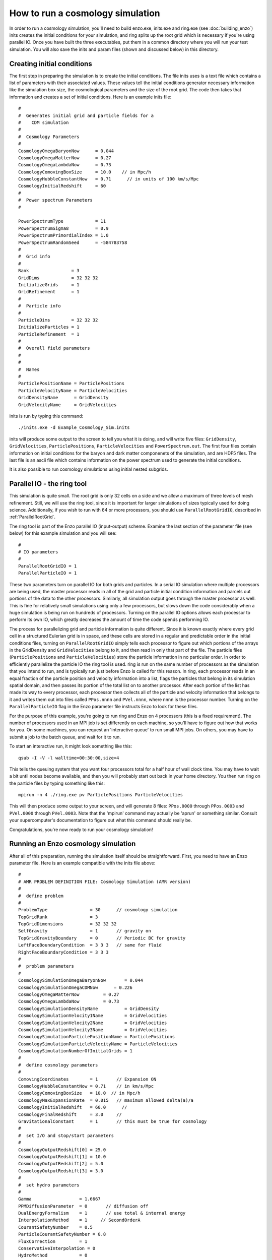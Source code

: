 .. _RunCosmologySimulation:

How to run a cosmology simulation
=================================

In order to run a cosmology simulation, you'll need to build enzo.exe,
inits.exe and ring.exe (see :doc:`building_enzo`) inits creates the
initial conditions for your simulation, and ring splits up the root
grid which is necessary if you're using parallel IO. Once you have
built the three executables, put them in a common directory where you
will run your test simulation. You will also save the inits and param
files (shown and discussed below) in this directory.

Creating initial conditions
---------------------------

The first step in preparing the simulation is to create the initial
conditions. The file inits uses is a text file which contains a
list of parameters with their associated values. These
values tell the initial conditions generator necessary information
like the simulation box size, the cosmological parameters and the
size of the root grid. The code then takes that information and
creates a set of initial conditions. Here is an example inits
file:

::

    #
    #  Generates initial grid and particle fields for a 
    #    CDM simulation
    #
    #  Cosmology Parameters
    #
    CosmologyOmegaBaryonNow      = 0.044
    CosmologyOmegaMatterNow      = 0.27 
    CosmologyOmegaLambdaNow      = 0.73  
    CosmologyComovingBoxSize     = 10.0    // in Mpc/h
    CosmologyHubbleConstantNow   = 0.71      // in units of 100 km/s/Mpc
    CosmologyInitialRedshift     = 60
    #
    #  Power spectrum Parameters
    #
    
    PowerSpectrumType            = 11
    PowerSpectrumSigma8          = 0.9
    PowerSpectrumPrimordialIndex = 1.0
    PowerSpectrumRandomSeed      = -584783758
    #
    #  Grid info
    #
    Rank                = 3
    GridDims            = 32 32 32
    InitializeGrids     = 1
    GridRefinement      = 1
    #
    #  Particle info
    #
    ParticleDims        = 32 32 32
    InitializeParticles = 1
    ParticleRefinement  = 1
    #
    #  Overall field parameters
    #
    #
    #  Names
    #
    ParticlePositionName = ParticlePositions
    ParticleVelocityName = ParticleVelocities
    GridDensityName      = GridDensity
    GridVelocityName     = GridVelocities

inits is run by typing this command:

::

    ./inits.exe -d Example_Cosmology_Sim.inits

inits will produce some output to the screen to tell you what it is
doing, and will write five files: ``GridDensity``, ``GridVelocities``,
``ParticlePositions``, ``ParticleVelocities`` and ``PowerSpectrum.out``. The
first four files contain information on initial conditions for the
baryon and dark matter componenets of the simulation, and are HDF5
files. The last file is an ascii file which contains information on
the power spectrum used to generate the initial conditions.

It is also possible to run cosmology simulations using initial
nested subgrids.

Parallel IO - the ring tool
---------------------------

This simulation is quite small. The root grid is only 32 cells on a
side and we allow a maximum of three levels of mesh refinement.
Still, we will use the ring tool, since it is important for larger
simulations of sizes typically used for doing science.  Additionally,
if you wish to run with 64 or more processors, you should use
``ParallelRootGridIO``, described in :ref:`ParallelRootGrid`.

The ring tool is part of the Enzo parallel IO (input-output)
scheme. Examine the last section of the parameter file (see below)
for this example simulation and you will see:

::

    #
    # IO parameters
    #
    ParallelRootGridIO = 1
    ParallelParticleIO = 1

These two parameters turn on parallel IO for both grids and
particles. In a serial IO simulation where multiple processors are
being used, the master processor reads in all of the grid and
particle initial condition information and parcels out portions of
the data to the other processors. Similarly, all simulation output
goes through the master processor as well. This is fine for
relatively small simulations using only a few processors, but slows
down the code considerably when a huge simulation is being run on
hundreds of processors. Turning on the parallel IO options allows
each processor to perform its own IO, which greatly decreases the
amount of time the code spends performing IO.

The process for parallelizing grid and particle information is quite different.
Since it is known exactly where every grid cell in a structured Eulerian grid
is in space, and these cells are stored in a regular and predictable order in
the initial conditions files, turning on ``ParallelRootGridIO`` simply tells
each processor to figure out which portions of the arrays in the GridDensity
and ``GridVelocities`` belong to it, and then read in only that part of the
file. The particle files (``ParticlePositions`` and ``ParticleVelocities``)
store the particle information in no particular order.  In order to efficiently
parallelize the particle IO the ring tool is used.  ring is run on the same
number of processors as the simulation that you intend to run, and is typically
run just before Enzo is called for this reason.  In ring, each processor reads
in an equal fraction of the particle position and velocity information into a
list, flags the particles that belong in its simulation spatial domain, and
then passes its portion of the total list on to another processor. After each
portion of the list has made its way to every processor, each processor then
collects all of the particle and velocity information that belongs to it and
writes them out into files called ``PPos.nnnn`` and ``PVel.nnnn``, where nnnn
is the processor number. Turning on the ``ParallelParticleIO`` flag in the Enzo
parameter file instructs Enzo to look for these files.

For the purpose of this example, you're going to run ring and Enzo on 4
processors (this is a fixed requirement).  The number of processors used in an
MPI job is set differently on each machine, so you'll have to figure out how
that works for you. On some machines, you can request an 'interactive queue' to
run small MPI jobs. On others, you may have to submit a job to the batch queue,
and wait for it to run.

To start an interactive run, it might look something like this:

::

    qsub -I -V -l walltime=00:30:00,size=4

This tells the queuing system that you want four processors total for a
half hour of wall clock time. You may have to wait a bit until
nodes become available, and then you will probably start out back
in your home directory. You then run ring on the particle files by
typing something like this:

::

    mpirun -n 4 ./ring.exe pv ParticlePositions ParticleVelocities

This will then produce some output to your screen, and will
generate 8 files: ``PPos.0000`` through ``PPos.0003`` and ``PVel.0000`` through
``PVel.0003``. Note that the 'mpirun' command may actually be 'aprun'
or something similar. Consult your supercomputer's documentation to
figure out what this command should really be.

Congratulations, you're now ready to run your cosmology
simulation!

Running an Enzo cosmology simulation
------------------------------------

After all of this preparation, running the simulation itself should
be straightforward. First, you need to have an Enzo parameter file.
Here is an example compatible with the inits file above:

::

    #
    # AMR PROBLEM DEFINITION FILE: Cosmology Simulation (AMR version)
    #
    #  define problem
    #
    ProblemType                = 30      // cosmology simulation
    TopGridRank                = 3
    TopGridDimensions          = 32 32 32
    SelfGravity                = 1       // gravity on
    TopGridGravityBoundary     = 0       // Periodic BC for gravity
    LeftFaceBoundaryCondition  = 3 3 3   // same for fluid
    RightFaceBoundaryCondition = 3 3 3
    #
    #  problem parameters
    #
    CosmologySimulationOmegaBaryonNow       = 0.044
    CosmologySimulationOmegaCDMNow      = 0.226 
    CosmologyOmegaMatterNow         = 0.27 
    CosmologyOmegaLambdaNow         = 0.73  
    CosmologySimulationDensityName          = GridDensity
    CosmologySimulationVelocity1Name        = GridVelocities
    CosmologySimulationVelocity2Name        = GridVelocities
    CosmologySimulationVelocity3Name        = GridVelocities
    CosmologySimulationParticlePositionName = ParticlePositions
    CosmologySimulationParticleVelocityName = ParticleVelocities
    CosmologySimulationNumberOfInitialGrids = 1
    #
    #  define cosmology parameters
    #
    ComovingCoordinates        = 1       // Expansion ON
    CosmologyHubbleConstantNow = 0.71    // in km/s/Mpc
    CosmologyComovingBoxSize   = 10.0  // in Mpc/h
    CosmologyMaxExpansionRate  = 0.015   // maximum allowed delta(a)/a
    CosmologyInitialRedshift   = 60.0      // 
    CosmologyFinalRedshift     = 3.0     //
    GravitationalConstant      = 1       // this must be true for cosmology
    #
    #  set I/O and stop/start parameters
    #
    CosmologyOutputRedshift[0] = 25.0 
    CosmologyOutputRedshift[1] = 10.0
    CosmologyOutputRedshift[2] = 5.0  
    CosmologyOutputRedshift[3] = 3.0
    #
    #  set hydro parameters
    #
    Gamma                  = 1.6667
    PPMDiffusionParameter  = 0       // diffusion off
    DualEnergyFormalism    = 1       // use total & internal energy
    InterpolationMethod    = 1     // SecondOrderA
    CourantSafetyNumber    = 0.5
    ParticleCourantSafetyNumber = 0.8
    FluxCorrection         = 1
    ConservativeInterpolation = 0
    HydroMethod            = 0
    #
    #  set cooling parameters
    #
    RadiativeCooling       = 0
    MultiSpecies           = 0
    RadiationFieldType     = 0
    StarParticleCreation   = 0
    StarParticleFeedback   = 0
    #
    #  set grid refinement parameters
    #
    StaticHierarchy           = 0    // AMR turned on!
    MaximumRefinementLevel    = 3
    MaximumGravityRefinementLevel = 3
    RefineBy                  = 2
    CellFlaggingMethod        = 2 4
    MinimumEfficiency         = 0.35
    MinimumOverDensityForRefinement = 4.0 4.0
    MinimumMassForRefinementLevelExponent = -0.1
    MinimumEnergyRatioForRefinement = 0.4 
    
    #
    #  set some global parameters
    #
    GreensFunctionMaxNumber   = 100   // # of greens function at any one time
    
    
    #
    # IO parameters
    #
    
    ParallelRootGridIO = 1
    ParallelParticleIO = 1

Once you've saved this, you start Enzo by typing:

::

    mpirun -n 4 ./enzo.exe -d Example_Cosmology_Sim.param >& output.log

The simulation will now run. The -d flag ensures a great deal of
output, so you may redirect it into a log file called ``output.log``
for later examination. This particular simulation shouldn't take
too long, so you can run this in the same 30 minute interactive job
you started when you ran inits. When the simulation is done, Enzo
will display the message "Successful run, exiting."

Congratulations! If you've made it this far, you have now successfully
run a cosmology simulation using Enzo! 
